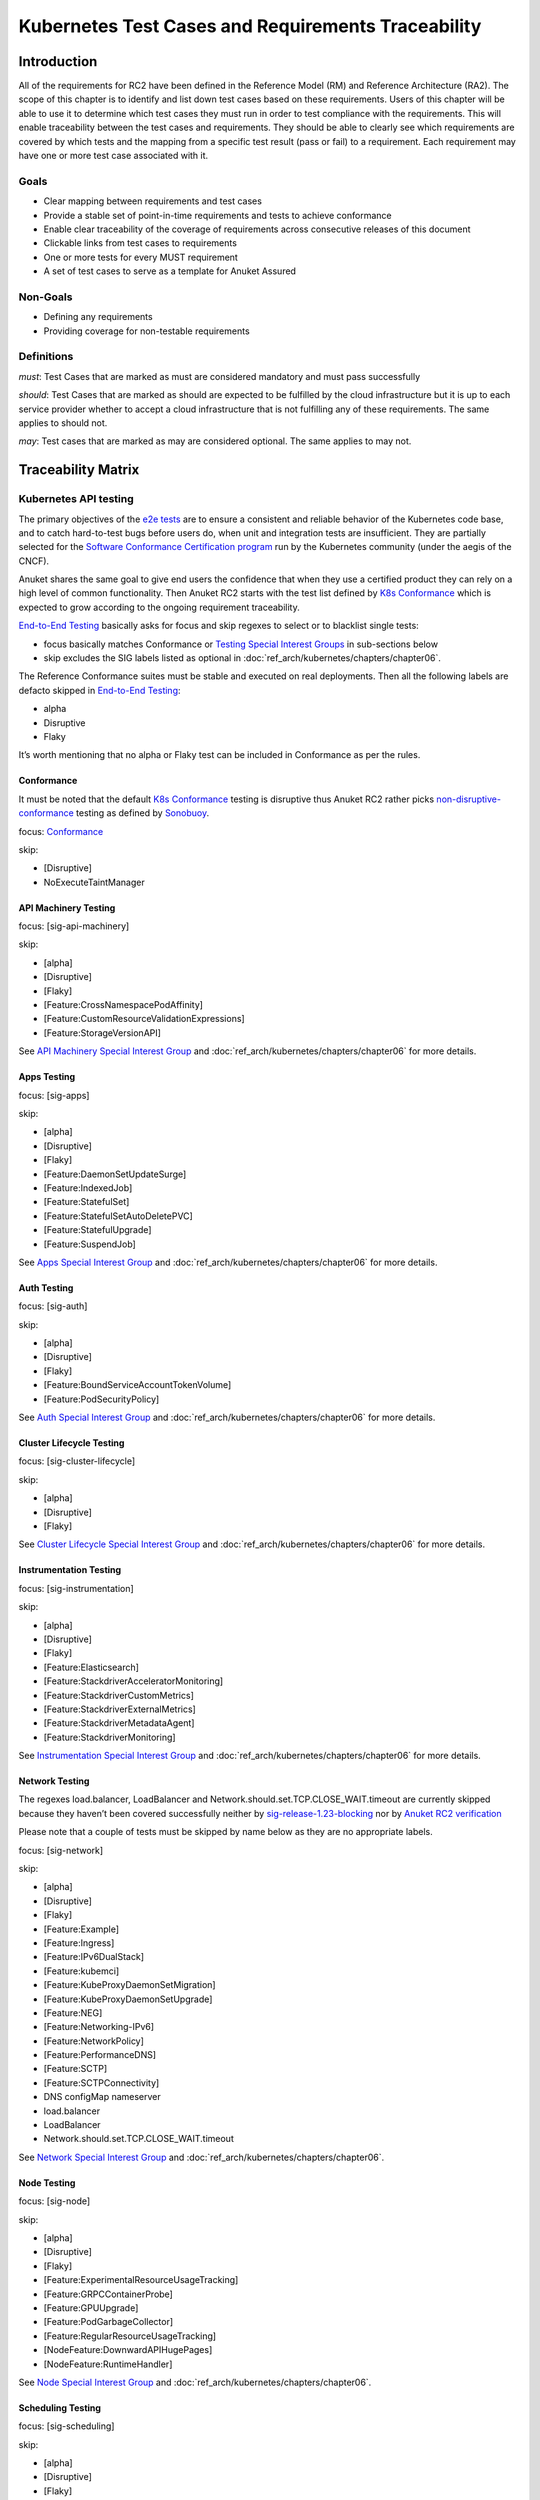 Kubernetes Test Cases and Requirements Traceability
===================================================

Introduction
------------

All of the requirements for RC2 have been defined in the Reference Model
(RM) and Reference Architecture (RA2). The scope of this chapter is to
identify and list down test cases based on these requirements. Users of
this chapter will be able to use it to determine which test cases they
must run in order to test compliance with the requirements. This will
enable traceability between the test cases and requirements. They should
be able to clearly see which requirements are covered by which tests and
the mapping from a specific test result (pass or fail) to a requirement.
Each requirement may have one or more test case associated with it.

Goals
~~~~~

-  Clear mapping between requirements and test cases
-  Provide a stable set of point-in-time requirements and tests to
   achieve conformance
-  Enable clear traceability of the coverage of requirements across
   consecutive releases of this document
-  Clickable links from test cases to requirements
-  One or more tests for every MUST requirement
-  A set of test cases to serve as a template for Anuket Assured

Non-Goals
~~~~~~~~~

-  Defining any requirements
-  Providing coverage for non-testable requirements

Definitions
~~~~~~~~~~~

*must*: Test Cases that are marked as must are considered mandatory and
must pass successfully

*should*: Test Cases that are marked as should are expected to be
fulfilled by the cloud infrastructure but it is up to each service
provider whether to accept a cloud infrastructure that is not fulfilling
any of these requirements. The same applies to should not.

*may*: Test cases that are marked as may are considered optional. The
same applies to may not.

Traceability Matrix
-------------------

Kubernetes API testing
~~~~~~~~~~~~~~~~~~~~~~

The primary objectives of the `e2e
tests <https://github.com/kubernetes/community/blob/master/contributors/devel/sig-testing/e2e-tests.md>`__
are to ensure a consistent and reliable behavior of the Kubernetes code
base, and to catch hard-to-test bugs before users do, when unit and
integration tests are insufficient. They are partially selected for the
`Software Conformance Certification
program <https://github.com/cncf/k8s-conformance>`__ run by the
Kubernetes community (under the aegis of the CNCF).

Anuket shares the same goal to give end users the confidence that when
they use a certified product they can rely on a high level of common
functionality. Then Anuket RC2 starts with the test list defined by `K8s
Conformance <https://github.com/cncf/k8s-conformance>`__ which is
expected to grow according to the ongoing requirement traceability.

`End-to-End
Testing <https://github.com/kubernetes/community/blob/master/contributors/devel/sig-testing/e2e-tests.md>`__
basically asks for focus and skip regexes to select or to blacklist
single tests:

-  focus basically matches Conformance or `Testing Special Interest
   Groups <https://github.com/kubernetes/community/blob/master/sig-testing/charter.md>`__
   in sub-sections below
-  skip excludes the SIG labels listed as optional in
   :doc:`ref_arch/kubernetes/chapters/chapter06`.

The Reference Conformance suites must be stable and executed on real
deployments. Then all the following labels are defacto skipped in
`End-to-End
Testing <https://github.com/kubernetes/community/blob/master/contributors/devel/sig-testing/e2e-tests.md>`__:

-  alpha
-  Disruptive
-  Flaky

It’s worth mentioning that no alpha or Flaky test can be included in
Conformance as per the rules.

Conformance
^^^^^^^^^^^

It must be noted that the default `K8s
Conformance <https://github.com/cncf/k8s-conformance>`__ testing is
disruptive thus Anuket RC2 rather picks
`non-disruptive-conformance <https://sonobuoy.io/docs/main/e2eplugin/>`__
testing as defined by `Sonobuoy <https://sonobuoy.io/>`__.

focus: `Conformance <#conformance>`__

skip:

-  [Disruptive]
-  NoExecuteTaintManager

API Machinery Testing
^^^^^^^^^^^^^^^^^^^^^

focus: [sig-api-machinery]

skip:

-  [alpha]
-  [Disruptive]
-  [Flaky]
-  [Feature:CrossNamespacePodAffinity]
-  [Feature:CustomResourceValidationExpressions]
-  [Feature:StorageVersionAPI]

See `API Machinery Special Interest
Group <https://github.com/kubernetes/community/tree/master/sig-api-machinery>`__
and :doc:`ref_arch/kubernetes/chapters/chapter06` for more details.

Apps Testing
^^^^^^^^^^^^

focus: [sig-apps]

skip:

-  [alpha]
-  [Disruptive]
-  [Flaky]
-  [Feature:DaemonSetUpdateSurge]
-  [Feature:IndexedJob]
-  [Feature:StatefulSet]
-  [Feature:StatefulSetAutoDeletePVC]
-  [Feature:StatefulUpgrade]
-  [Feature:SuspendJob]

See `Apps Special Interest
Group <https://github.com/kubernetes/community/tree/master/sig-apps>`__
and :doc:`ref_arch/kubernetes/chapters/chapter06` for more details.

Auth Testing
^^^^^^^^^^^^

focus: [sig-auth]

skip:

-  [alpha]
-  [Disruptive]
-  [Flaky]
-  [Feature:BoundServiceAccountTokenVolume]
-  [Feature:PodSecurityPolicy]

See `Auth Special Interest
Group <https://github.com/kubernetes/community/tree/master/sig-auth>`__
and :doc:`ref_arch/kubernetes/chapters/chapter06` for more details.

Cluster Lifecycle Testing
^^^^^^^^^^^^^^^^^^^^^^^^^

focus: [sig-cluster-lifecycle]

skip:

-  [alpha]
-  [Disruptive]
-  [Flaky]

See `Cluster Lifecycle Special Interest
Group <https://github.com/kubernetes/community/tree/master/sig-cluster-lifecycle>`__
and :doc:`ref_arch/kubernetes/chapters/chapter06` for more details.

Instrumentation Testing
^^^^^^^^^^^^^^^^^^^^^^^

focus: [sig-instrumentation]

skip:

-  [alpha]
-  [Disruptive]
-  [Flaky]
-  [Feature:Elasticsearch]
-  [Feature:StackdriverAcceleratorMonitoring]
-  [Feature:StackdriverCustomMetrics]
-  [Feature:StackdriverExternalMetrics]
-  [Feature:StackdriverMetadataAgent]
-  [Feature:StackdriverMonitoring]

See `Instrumentation Special Interest
Group <https://github.com/kubernetes/community/tree/master/sig-instrumentation>`__
and :doc:`ref_arch/kubernetes/chapters/chapter06` for more details.

Network Testing
^^^^^^^^^^^^^^^

The regexes load.balancer, LoadBalancer and
Network.should.set.TCP.CLOSE_WAIT.timeout are currently skipped because
they haven’t been covered successfully neither by
`sig-release-1.23-blocking <https://github.com/kubernetes/test-infra/blob/master/config/jobs/kubernetes/sig-release/release-branch-jobs/1.23.yaml>`__
nor by `Anuket RC2
verification <https://build.opnfv.org/ci/view/functest-kubernetes/job/functest-kubernetes-v1.23-daily/7/>`__

Please note that a couple of tests must be skipped by name below as they
are no appropriate labels.

focus: [sig-network]

skip:

-  [alpha]
-  [Disruptive]
-  [Flaky]
-  [Feature:Example]
-  [Feature:Ingress]
-  [Feature:IPv6DualStack]
-  [Feature:kubemci]
-  [Feature:KubeProxyDaemonSetMigration]
-  [Feature:KubeProxyDaemonSetUpgrade]
-  [Feature:NEG]
-  [Feature:Networking-IPv6]
-  [Feature:NetworkPolicy]
-  [Feature:PerformanceDNS]
-  [Feature:SCTP]
-  [Feature:SCTPConnectivity]
-  DNS configMap nameserver
-  load.balancer
-  LoadBalancer
-  Network.should.set.TCP.CLOSE_WAIT.timeout

See `Network Special Interest
Group <https://github.com/kubernetes/community/tree/master/sig-network>`__
and :doc:`ref_arch/kubernetes/chapters/chapter06`.

Node Testing
^^^^^^^^^^^^

focus: [sig-node]

skip:

-  [alpha]
-  [Disruptive]
-  [Flaky]
-  [Feature:ExperimentalResourceUsageTracking]
-  [Feature:GRPCContainerProbe]
-  [Feature:GPUUpgrade]
-  [Feature:PodGarbageCollector]
-  [Feature:RegularResourceUsageTracking]
-  [NodeFeature:DownwardAPIHugePages]
-  [NodeFeature:RuntimeHandler]

See `Node Special Interest
Group <https://github.com/kubernetes/community/tree/master/sig-node>`__
and :doc:`ref_arch/kubernetes/chapters/chapter06`.

Scheduling Testing
^^^^^^^^^^^^^^^^^^

focus: [sig-scheduling]

skip:

-  [alpha]
-  [Disruptive]
-  [Flaky]
-  [Feature:GPUDevicePlugin]
-  [Feature:Recreate]

See `Scheduling Special Interest
Group <https://github.com/kubernetes/community/tree/master/sig-scheduling>`__
and :doc:`ref_arch/kubernetes/chapters/chapter06`.

Storage Testing
^^^^^^^^^^^^^^^

It should be noted that all in-tree driver testing, [Driver:+], is
skipped. Conforming to `the upstream
gate <https://github.com/kubernetes/test-infra/blob/master/config/jobs/kubernetes/sig-release/release-branch-jobs/1.22.yaml>`__,
all PersistentVolumes NFS testing is also skipped. The following
exclusions are about `the deprecated in-tree GitRepo volume
type <https://github.com/kubernetes-sigs/kind/issues/2356>`__:

-  should provision storage with different parameters
-  should not cause race condition when used for git_repo

Please note that a couple of tests must be skipped by name below as they
are no appropriate labels.

focus: [sig-storage]

skip:

-  [alpha]
-  [Disruptive]
-  [Flaky]
-  [Driver:+]
-  [Feature:ExpandInUsePersistentVolumes]
-  [Feature:Flexvolumes]
-  [Feature:GKELocalSSD]
-  [Feature:VolumeSnapshotDataSource]
-  [Feature:Flexvolumes]
-  [Feature:vsphere]
-  [Feature:Volumes]
-  [Feature:Windows]
-  [NodeFeature:EphemeralStorage]
-  PersistentVolumes.NFS
-  should provision storage with different parameters
-  should not cause race condition when used for git_repo

See `Storage Special Interest
Group <https://github.com/kubernetes/community/tree/master/sig-storage>`__
and :doc:`ref_arch/kubernetes/chapters/chapter06`.

Kubernetes API benchmarking
~~~~~~~~~~~~~~~~~~~~~~~~~~~

`Rally <https://github.com/openstack/rally>`__ is a tool and framework
that performs Kubernetes API benchmarking.

`Functest Kubernetes
Benchmarking <https://git.opnfv.org/functest-kubernetes/tree/docker/benchmarking/testcases.yaml?h=stable%2Fv1.23>`__
proposed a Rally-based test case,
`xrally_kubernetes_full <https://artifacts.opnfv.org/functest-kubernetes/GFAB1XPJBRQT/functest-kubernetes-opnfv-functest-kubernetes-benchmarking-v1.23-xrally_kubernetes_full-run-2/xrally_kubernetes_full/xrally_kubernetes_full.html>`__,
which iterates 10 times the mainline
`xrally-kubernetes <https://github.com/xrally/xrally-kubernetes>`__
scenarios.

At the time of writing, no KPI is defined in :doc:`ref_arch/kubernetes/README`
which would have asked for an update of the default SLA (maximum failure
rate of 0%) proposed in `Functest Kubernetes
Benchmarking <https://git.opnfv.org/functest-kubernetes/tree/docker/benchmarking/testcases.yaml?h=stable%2Fv1.23>`__

`Functest
xrally_kubernetes_full <https://artifacts.opnfv.org/functest-kubernetes/GFAB1XPJBRQT/functest-kubernetes-opnfv-functest-kubernetes-benchmarking-v1.23-xrally_kubernetes_full-run-2/xrally_kubernetes_full/xrally_kubernetes_full.html>`__:

+--------------------------------------------------------+------------+
| Scenarios                                              | Iterations |
+========================================================+============+
| Kubernetes.create_and_delete_deployment                | 10         |
+--------------------------------------------------------+------------+
| Kubernetes.create_and_delete_job                       | 10         |
+--------------------------------------------------------+------------+
| Kubernetes.create_and_delete_namespace                 | 10         |
+--------------------------------------------------------+------------+
| Kubernetes.create_and_delete_pod                       | 10         |
+--------------------------------------------------------+------------+
| Kubernetes.create_and_delete_pod_with_configmap_volume | 10         |
+--------------------------------------------------------+------------+
| Kubernetes.create_and_delete_pod_with_configmap_volume | 10         |
| [2]                                                    |            |
+--------------------------------------------------------+------------+
| Kubernetes.create_and_delete_pod_with_emptydir_volume  | 10         |
+--------------------------------------------------------+------------+
| Kubernetes.create_and_delete_pod_with_emptydir_volume  | 10         |
| [2]                                                    |            |
+--------------------------------------------------------+------------+
| Kubernetes.create_and_delete_pod_with_hostpath_volume  | 10         |
+--------------------------------------------------------+------------+
| Kubernetes.create_and_delete_pod_with_secret_volume    | 10         |
+--------------------------------------------------------+------------+
| Kubernetes.create_and_delete_pod_with_secret_volume    | 10         |
| [2]                                                    |            |
+--------------------------------------------------------+------------+
| Kubernetes.create_and_delete_replicaset                | 10         |
+--------------------------------------------------------+------------+
| Kubernetes.create_and_delete_replication_controller    | 10         |
+--------------------------------------------------------+------------+
| Kubernetes.create_and_delete_statefulset               | 10         |
+--------------------------------------------------------+------------+
| Kubernet                                               | 10         |
| es.create_check_and_delete_pod_with_cluster_ip_service |            |
+--------------------------------------------------------+------------+
| Kubernet                                               | 10         |
| es.create_check_and_delete_pod_with_cluster_ip_service |            |
| [2]                                                    |            |
+--------------------------------------------------------+------------+
| Kuberne                                                | 10         |
| tes.create_check_and_delete_pod_with_node_port_service |            |
+--------------------------------------------------------+------------+
| Kubernetes.create_rollout_and_delete_deployment        | 10         |
+--------------------------------------------------------+------------+
| Kubernetes.create_scale_and_delete_replicaset          | 10         |
+--------------------------------------------------------+------------+
| Kub                                                    | 10         |
| ernetes.create_scale_and_delete_replication_controller |            |
+--------------------------------------------------------+------------+
| Kubernetes.create_scale_and_delete_statefulset         | 10         |
+--------------------------------------------------------+------------+
| Kubernetes.list_namespaces                             | 10         |
+--------------------------------------------------------+------------+

The following software versions are considered to benchmark Kubernetes
v1.23 (latest stable release) selected by Anuket:

================= ===========
software          version
================= ===========
Functest          v1.23
xrally-kubernetes 1.1.1.dev12
================= ===========

Dataplane benchmarking
~~~~~~~~~~~~~~~~~~~~~~

`Kubernetes perf-tests
repository <https://github.com/kubernetes/perf-tests>`__ hosts various
Kubernetes-related performance test related tools especially
`netperf <https://github.com/kubernetes/perf-tests/tree/master/network/benchmarks/netperf>`__
which benchmarks Kubernetes networking performance.

As listed in `netperf’s
README <https://github.com/kubernetes/perf-tests/tree/master/network/benchmarks/netperf#readme>`__,
the 5 major network traffic paths are combination of pod IP vs virtual
IP and whether the pods are co-located on the same node versus a
remotely located pod:

-  same node using pod IP
-  same node using cluster/virtual IP
-  remote node using pod IP
-  remote node using cluster/virtual IP
-  same node pod hairpin to itself using cluster/virtual IP

It should be noted that
`netperf <https://github.com/kubernetes/perf-tests/tree/master/network/benchmarks/netperf>`__
leverages `iperf <https://github.com/esnet/iperf>`__ (both TCP and UDP
modes) and `Netperf <https://github.com/HewlettPackard/netperf/>`__.

At the time of writing, no KPI is defined in Anuket chapters which would
have asked for an update of the default SLA proposed in `Functest
Kubernetes
Benchmarking <https://git.opnfv.org/functest-kubernetes/tree/docker/benchmarking?h=stable/v1.23>`__.

Security testing
~~~~~~~~~~~~~~~~

There are a couple of opensource tools that help securing the Kubernetes
stack. Amongst them, `Functest Kubernetes
Security <https://git.opnfv.org/functest-kubernetes/tree/docker/security/testcases.yaml?h=stable%2Fv1.23>`__
offers two test cases based on
`kube-hunter <https://github.com/aquasecurity/kube-hunter>`__ and
`kube-bench <https://github.com/aquasecurity/kube-bench>`__.

`kube-hunter <https://github.com/aquasecurity/kube-hunter>`__ hunts for
security weaknesses in Kubernetes clusters and
`kube-bench <https://github.com/aquasecurity/kube-bench>`__ checks
whether Kubernetes is deployed securely by running the checks documented
in the `CIS Kubernetes
Benchmark <https://www.cisecurity.org/benchmark/kubernetes/>`__.

`kube-hunter <https://github.com/aquasecurity/kube-hunter>`__ classifies
all vulnerabilities as low, medium, and high. In context of this
conformance suite, only the high vulnerabilities lead to a test case
failure. Then all low and medium vulnerabilities are only printed for
information.

Here are the `vulnerability
categories <https://github.com/aquasecurity/kube-hunter/blob/v0.3.1/kube_hunter/core/events/types.py>`__
tagged as high by
`kube-hunter <https://github.com/aquasecurity/kube-hunter>`__:

-  RemoteCodeExec
-  IdentityTheft
-  PrivilegeEscalation

At the time of writing, none of the Center for Internet Security (CIS)
rules are defined as mandatory (e.g. sec.std.001: The Cloud Operator
**should** comply with Center for Internet Security CIS Controls) else
it would have required an update of the default kube-bench behavior (all
failures and warnings are only printed) as integrated in `Functest
Kubernetes
Security <https://git.opnfv.org/functest-kubernetes/tree/docker/security/testcases.yaml?h=stable%2Fv1.23>`__.

The following software versions are considered to verify Kubernetes
v1.23 (latest stable release) selected by Anuket:

=========== =======
software    version
=========== =======
Functest    v1.23
kube-hunter 0.3.1
kube-bench  0.3.1
=========== =======

Opensource CNF onboarding and testing
~~~~~~~~~~~~~~~~~~~~~~~~~~~~~~~~~~~~~

Running opensource containerized network functions (CNF) is a key
technical solution to ensure that the platforms meet Network Functions
Virtualization requirements.

Functest CNF offers 2 test cases which automatically onboard and test
`Clearwater IMS <https://github.com/Metaswitch/clearwater-docker>`__ via
kubecltl and Helm. It’s worth mentioning that this CNF is covered by the
upstream tests (see
`clearwater-live-test <https://github.com/Metaswitch/clearwater-live-test>`__).

The following software versions are considered to verify Kubernetes
v1.23 (latest stable release) selected by Anuket:

========== ===========
software   version
========== ===========
Functest   v1.23
clearwater release-130
Helm       v3.3.1
========== ===========

Test Cases Traceability to Requirements
---------------------------------------

The following test case must pass as they are for Reference Conformance:

+-------------------------------+-------------------+------+------------------+
| container                     | test suite        | cri\ | requirements     |
|                               |                   | ter\ |                  |
|                               |                   | ia   |                  |
+===============================+===================+======+==================+
| opnfv/functest-\              | xrally\_\         | PASS | Kubernetes API   |
| kubernetes-smoke:v1.23        | kubernetes        |      | testing          |
+-------------------------------+-------------------+------+------------------+
| opnfv/functest-\              | k8s\_\            | PASS | Kubernetes API   |
| kubernetes-smoke:v1.23        | conformance       |      | testing          |
+-------------------------------+-------------------+------+------------------+
| opnfv/functest-\              | k8s_confor\       | PASS | Kubernetes API   |
| kubernetes-smoke:v1.23        | mance_serial      |      | testing          |
+-------------------------------+-------------------+------+------------------+
| opnfv/functest-\              | sig_api\_\        | PASS | Kubernetes API   |
| kubernetes-smoke:v1.23        | machinery         |      | testing          |
+-------------------------------+-------------------+------+------------------+
| opnfv/functest-\              | sig_api\_\        | PASS | Kubernetes API   |
| kubernetes-smoke:v1.23        | machinery_serial  |      | testing          |
+-------------------------------+-------------------+------+------------------+
| opnfv/functest-\              | sig_apps          | PASS | Kubernetes API   |
| kubernetes-smoke:v1.23        |                   |      | testing          |
+-------------------------------+-------------------+------+------------------+
| opnfv/functest-\              | sig\_\            | PASS | Kubernetes API   |
| kubernetes-smoke:v1.23        | apps_serial       |      | testing          |
+-------------------------------+-------------------+------+------------------+
| opnfv/functest-\              | sig_auth          | PASS | Kubernetes API   |
| kubernetes-smoke:v1.23        |                   |      | testing          |
+-------------------------------+-------------------+------+------------------+
| opnfv/functest-\              | sig_cluster\_\    | PASS | Kubernetes API   |
| kubernetes-smoke:v1.23        | lifecycle         |      | testing          |
+-------------------------------+-------------------+------+------------------+
| opnfv/functest-\              | sig\_\            | PASS | Kubernetes API   |
| kubernetes-smoke:v1.23        | instrumentation   |      | testing          |
+-------------------------------+-------------------+------+------------------+
| opnfv/functest-\              | sig_network       | PASS | Kubernetes API   |
| kubernetes-smoke:v1.23        |                   |      | testing          |
+-------------------------------+-------------------+------+------------------+
| opnfv/functest-\              | sig_node          | PASS | Kubernetes API   |
| kubernetes-smoke:v1.23        |                   |      | testing          |
+-------------------------------+-------------------+------+------------------+
| opnfv/functest-\              | sig_scheduling\_\ | PASS | Kubernetes API   |
| kubernetes-smoke:v1.23        | serial            |      | testing          |
+-------------------------------+-------------------+------+------------------+
| opnfv/functest-\              | sig_storage       | PASS | Kubernetes API   |
| kubernetes-smoke:v1.23        |                   |      | testing          |
+-------------------------------+-------------------+------+------------------+
| opnfv/functest-\              | sig\_\            | PASS | Kubernetes API   |
| kubernetes-smoke:v1.23        | storage_serial    |      | testing          |
+-------------------------------+-------------------+------+------------------+
| opnfv/functest-\              | kube_hunter       | PASS | Security testing |
| kubernetes-security:v1.23     |                   |      |                  |
+-------------------------------+-------------------+------+------------------+
| opnfv/functest-\              | kube\_\           | PASS | Security testing |
| kubernetes-security:v1.23     | bench_master      |      |                  |
+-------------------------------+-------------------+------+------------------+
| opnfv/functest-\              | kube\_\           | PASS | Security testing |
| kubernetes-security:v1.23     | bench_node        |      |                  |
+-------------------------------+-------------------+------+------------------+
| opnfv/functest-\              | xrally\_\         | PASS | Kubernetes API   |
| kubernetes-benchmarking:v1.23 | kubernetes_full   |      | benchmarking     |
+-------------------------------+-------------------+------+------------------+
| opnfv/functest-\              | netperf           | PASS | Dataplane        |
| kubernetes-benchmarking:v1.23 |                   |      | benchmarking     |
+-------------------------------+-------------------+------+------------------+
| opnfv/functest-\              | k8s_vims          | PASS | Opensource CNF   |
| kubernetes-cnf:v1.23          |                   |      | onboarding and   |
|                               |                   |      | testing          |
+-------------------------------+-------------------+------+------------------+
| opnfv/functest-\              | helm_vims         | PASS | Opensource CNF   |
| kubernetes-cnf:v1.23          |                   |      | onboarding and   |
|                               |                   |      | testing          |
+-------------------------------+-------------------+------+------------------+
